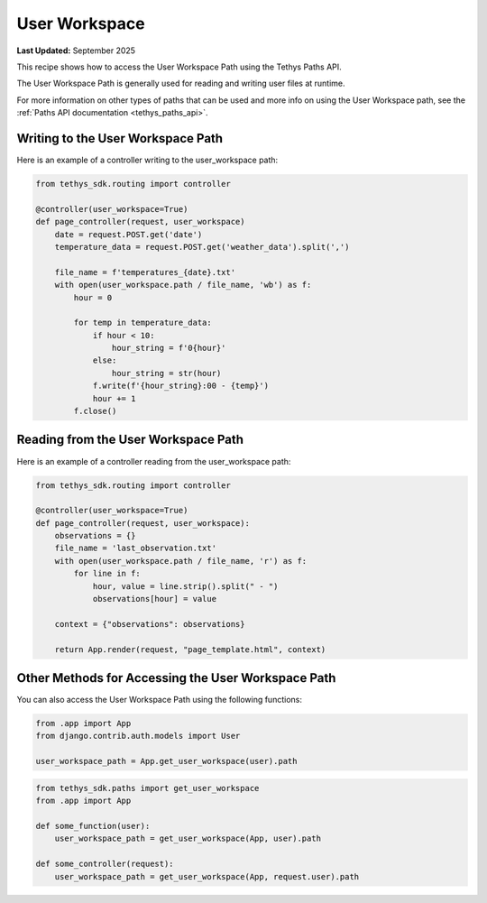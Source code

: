 .. _user_workspace :

User Workspace
##############

**Last Updated:** September 2025

This recipe shows how to access the User Workspace Path using the Tethys Paths API.

The User Workspace Path is generally used for reading and writing user files at runtime.

For more information on other types of paths that can be used and more info on using the User Workspace path, see the :ref:`Paths API documentation <tethys_paths_api>`.

Writing to the User Workspace Path
**********************************

Here is an example of a controller writing to the user_workspace path:

.. code-block:: python

    from tethys_sdk.routing import controller

    @controller(user_workspace=True)
    def page_controller(request, user_workspace) 
        date = request.POST.get('date')
        temperature_data = request.POST.get('weather_data').split(',')

        file_name = f'temperatures_{date}.txt'
        with open(user_workspace.path / file_name, 'wb') as f:
            hour = 0

            for temp in temperature_data:
                if hour < 10:
                    hour_string = f'0{hour}'
                else: 
                    hour_string = str(hour)
                f.write(f'{hour_string}:00 - {temp}')
                hour += 1
            f.close()

Reading from the User Workspace Path
************************************

Here is an example of a controller reading from the user_workspace path:

.. code-block:: python

    from tethys_sdk.routing import controller

    @controller(user_workspace=True)
    def page_controller(request, user_workspace):
        observations = {}
        file_name = 'last_observation.txt'
        with open(user_workspace.path / file_name, 'r') as f:
            for line in f:
                hour, value = line.strip().split(" - ")
                observations[hour] = value

        context = {"observations": observations}

        return App.render(request, "page_template.html", context)

Other Methods for Accessing the User Workspace Path
***************************************************

You can also access the User Workspace Path using the following functions:

.. code-block:: python

    from .app import App
    from django.contrib.auth.models import User 

    user_workspace_path = App.get_user_workspace(user).path

.. code-block:: python
    
    from tethys_sdk.paths import get_user_workspace
    from .app import App
    
    def some_function(user):
        user_workspace_path = get_user_workspace(App, user).path

    def some_controller(request):
        user_workspace_path = get_user_workspace(App, request.user).path
